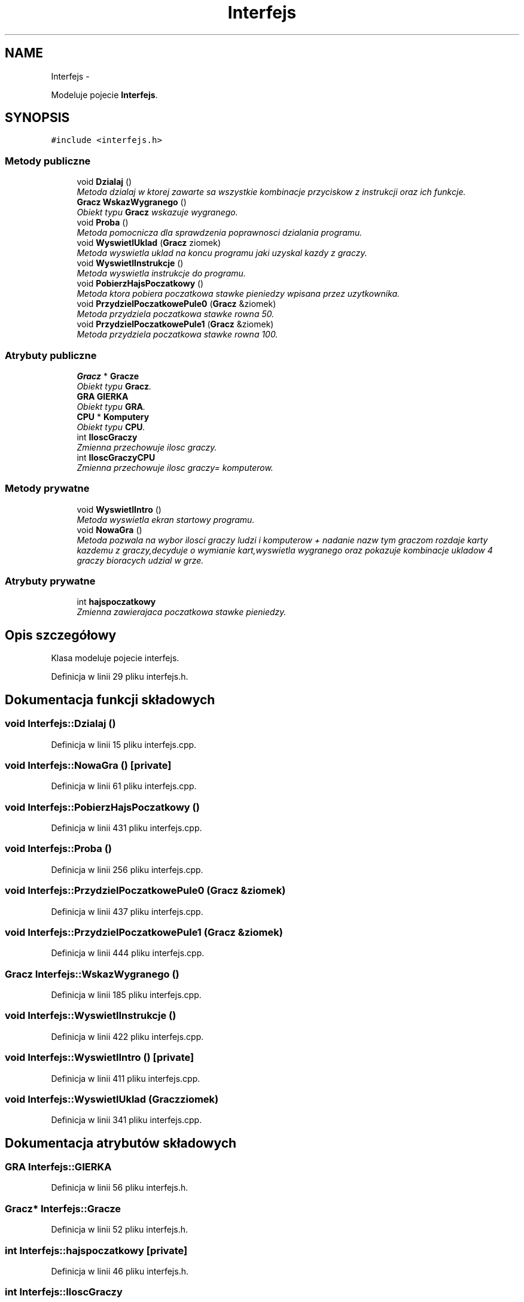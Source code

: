 .TH "Interfejs" 3 "Śr, 11 cze 2014" "My Project" \" -*- nroff -*-
.ad l
.nh
.SH NAME
Interfejs \- 
.PP
Modeluje pojecie \fBInterfejs\fP\&.  

.SH SYNOPSIS
.br
.PP
.PP
\fC#include <interfejs\&.h>\fP
.SS "Metody publiczne"

.in +1c
.ti -1c
.RI "void \fBDzialaj\fP ()"
.br
.RI "\fIMetoda dzialaj w ktorej zawarte sa wszystkie kombinacje przyciskow z instrukcji oraz ich funkcje\&. \fP"
.ti -1c
.RI "\fBGracz\fP \fBWskazWygranego\fP ()"
.br
.RI "\fIObiekt typu \fBGracz\fP wskazuje wygranego\&. \fP"
.ti -1c
.RI "void \fBProba\fP ()"
.br
.RI "\fIMetoda pomocnicza dla sprawdzenia poprawnosci dzialania programu\&. \fP"
.ti -1c
.RI "void \fBWyswietlUklad\fP (\fBGracz\fP ziomek)"
.br
.RI "\fIMetoda wyswietla uklad na koncu programu jaki uzyskal kazdy z graczy\&. \fP"
.ti -1c
.RI "void \fBWyswietlInstrukcje\fP ()"
.br
.RI "\fIMetoda wyswietla instrukcje do programu\&. \fP"
.ti -1c
.RI "void \fBPobierzHajsPoczatkowy\fP ()"
.br
.RI "\fIMetoda ktora pobiera poczatkowa stawke pieniedzy wpisana przez uzytkownika\&. \fP"
.ti -1c
.RI "void \fBPrzydzielPoczatkowePule0\fP (\fBGracz\fP &ziomek)"
.br
.RI "\fIMetoda przydziela poczatkowa stawke rowna 50\&. \fP"
.ti -1c
.RI "void \fBPrzydzielPoczatkowePule1\fP (\fBGracz\fP &ziomek)"
.br
.RI "\fIMetoda przydziela poczatkowa stawke rowna 100\&. \fP"
.in -1c
.SS "Atrybuty publiczne"

.in +1c
.ti -1c
.RI "\fBGracz\fP * \fBGracze\fP"
.br
.RI "\fIObiekt typu \fBGracz\fP\&. \fP"
.ti -1c
.RI "\fBGRA\fP \fBGIERKA\fP"
.br
.RI "\fIObiekt typu \fBGRA\fP\&. \fP"
.ti -1c
.RI "\fBCPU\fP * \fBKomputery\fP"
.br
.RI "\fIObiekt typu \fBCPU\fP\&. \fP"
.ti -1c
.RI "int \fBIloscGraczy\fP"
.br
.RI "\fIZmienna przechowuje ilosc graczy\&. \fP"
.ti -1c
.RI "int \fBIloscGraczyCPU\fP"
.br
.RI "\fIZmienna przechowuje ilosc graczy= komputerow\&. \fP"
.in -1c
.SS "Metody prywatne"

.in +1c
.ti -1c
.RI "void \fBWyswietlIntro\fP ()"
.br
.RI "\fIMetoda wyswietla ekran startowy programu\&. \fP"
.ti -1c
.RI "void \fBNowaGra\fP ()"
.br
.RI "\fIMetoda pozwala na wybor ilosci graczy ludzi i komputerow + nadanie nazw tym graczom rozdaje karty kazdemu z graczy,decyduje o wymianie kart,wyswietla wygranego oraz pokazuje kombinacje ukladow 4 graczy bioracych udzial w grze\&. \fP"
.in -1c
.SS "Atrybuty prywatne"

.in +1c
.ti -1c
.RI "int \fBhajspoczatkowy\fP"
.br
.RI "\fIZmienna zawierajaca poczatkowa stawke pieniedzy\&. \fP"
.in -1c
.SH "Opis szczegółowy"
.PP 
Klasa modeluje pojecie interfejs\&. 
.PP
Definicja w linii 29 pliku interfejs\&.h\&.
.SH "Dokumentacja funkcji składowych"
.PP 
.SS "void Interfejs::Dzialaj ()"

.PP
Definicja w linii 15 pliku interfejs\&.cpp\&.
.SS "void Interfejs::NowaGra ()\fC [private]\fP"

.PP
Definicja w linii 61 pliku interfejs\&.cpp\&.
.SS "void Interfejs::PobierzHajsPoczatkowy ()"

.PP
Definicja w linii 431 pliku interfejs\&.cpp\&.
.SS "void Interfejs::Proba ()"

.PP
Definicja w linii 256 pliku interfejs\&.cpp\&.
.SS "void Interfejs::PrzydzielPoczatkowePule0 (\fBGracz\fP &ziomek)"

.PP
Definicja w linii 437 pliku interfejs\&.cpp\&.
.SS "void Interfejs::PrzydzielPoczatkowePule1 (\fBGracz\fP &ziomek)"

.PP
Definicja w linii 444 pliku interfejs\&.cpp\&.
.SS "\fBGracz\fP Interfejs::WskazWygranego ()"

.PP
Definicja w linii 185 pliku interfejs\&.cpp\&.
.SS "void Interfejs::WyswietlInstrukcje ()"

.PP
Definicja w linii 422 pliku interfejs\&.cpp\&.
.SS "void Interfejs::WyswietlIntro ()\fC [private]\fP"

.PP
Definicja w linii 411 pliku interfejs\&.cpp\&.
.SS "void Interfejs::WyswietlUklad (\fBGracz\fPziomek)"

.PP
Definicja w linii 341 pliku interfejs\&.cpp\&.
.SH "Dokumentacja atrybutów składowych"
.PP 
.SS "\fBGRA\fP Interfejs::GIERKA"

.PP
Definicja w linii 56 pliku interfejs\&.h\&.
.SS "\fBGracz\fP* Interfejs::Gracze"

.PP
Definicja w linii 52 pliku interfejs\&.h\&.
.SS "int Interfejs::hajspoczatkowy\fC [private]\fP"

.PP
Definicja w linii 46 pliku interfejs\&.h\&.
.SS "int Interfejs::IloscGraczy"

.PP
Definicja w linii 64 pliku interfejs\&.h\&.
.SS "int Interfejs::IloscGraczyCPU"

.PP
Definicja w linii 68 pliku interfejs\&.h\&.
.SS "\fBCPU\fP* Interfejs::Komputery"

.PP
Definicja w linii 60 pliku interfejs\&.h\&.

.SH "Autor"
.PP 
Wygenerowano automatycznie z kodu źródłowego programem Doxygen dla My Project\&.

